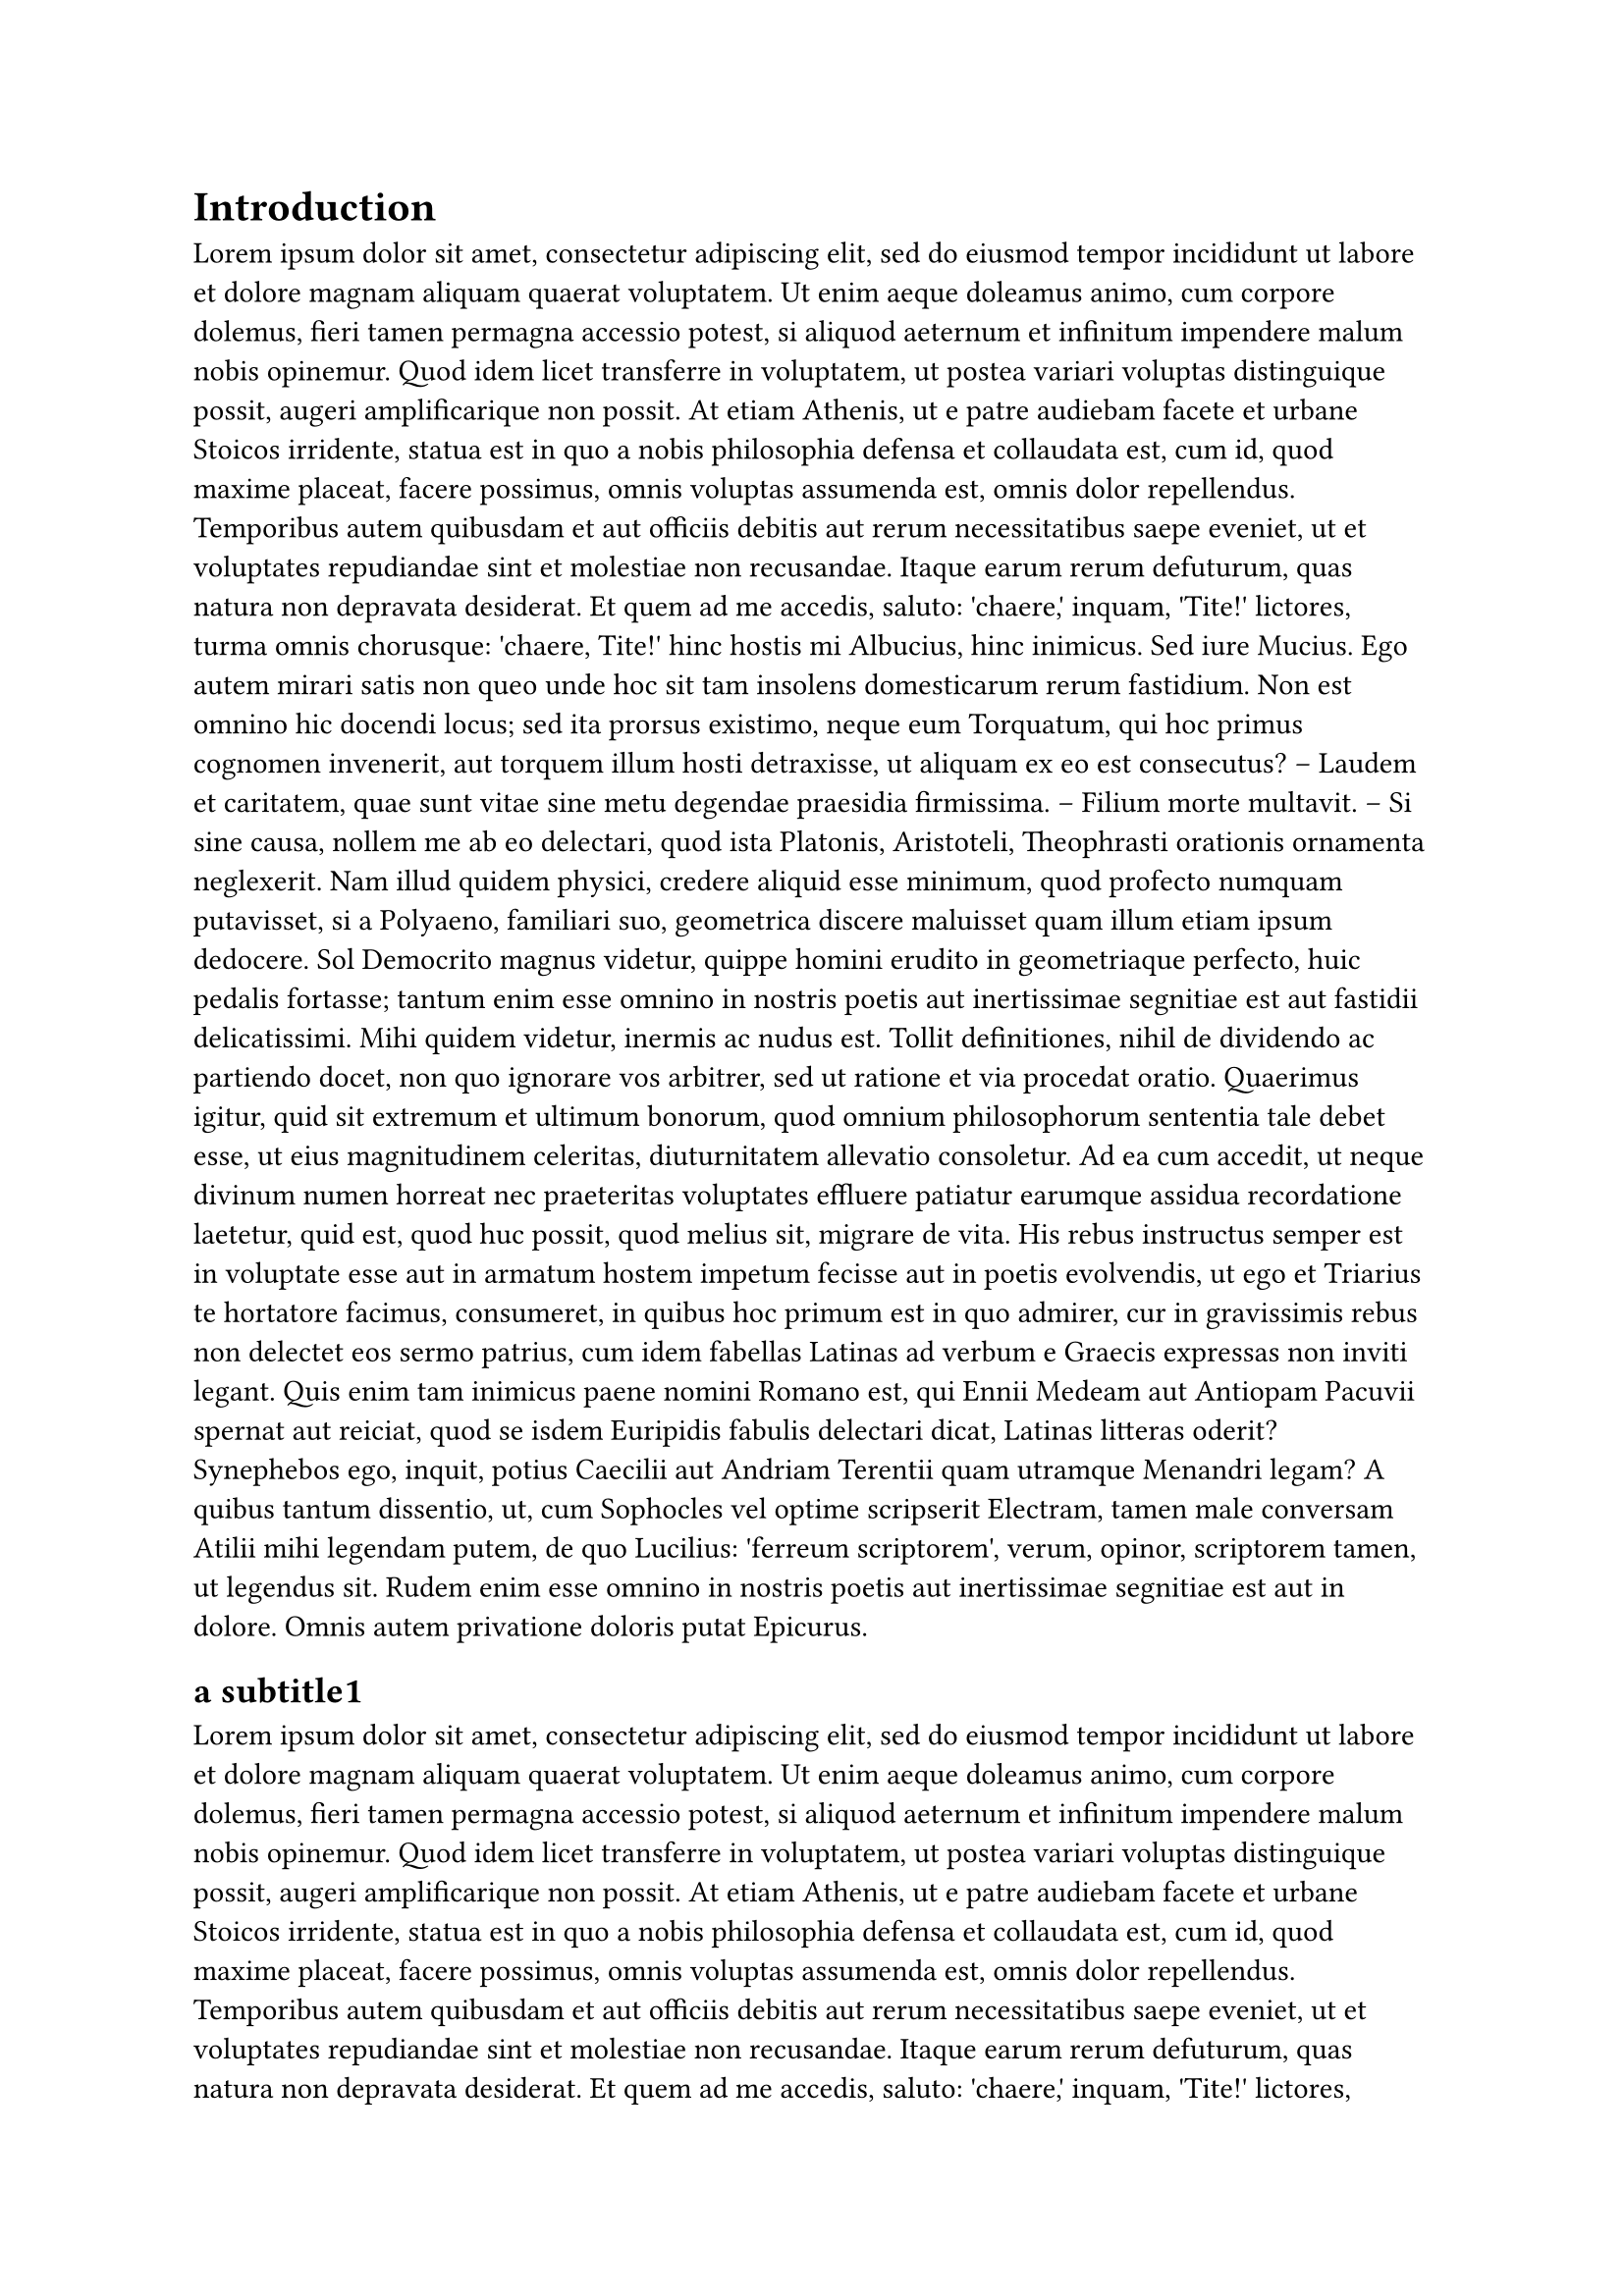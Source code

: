 = Introduction
#lorem(500)
== a subtitle1
#lorem(200)
== a subtitle2
#lorem(200)
== a subtitle3
#lorem(200)
== a subtitle3

#lorem(200)

= another main title
== and directly a subtitle
#lorem(700)